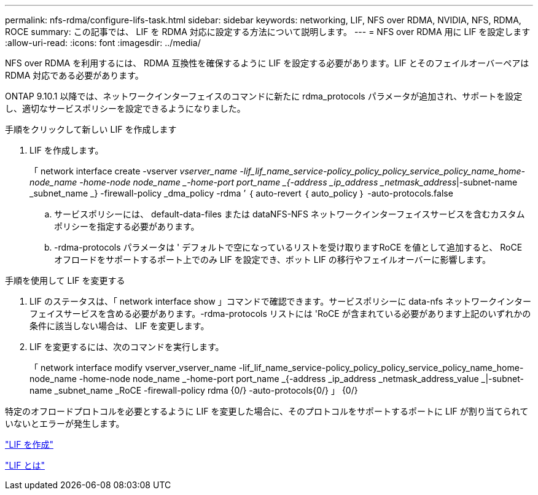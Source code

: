 ---
permalink: nfs-rdma/configure-lifs-task.html 
sidebar: sidebar 
keywords: networking, LIF, NFS over RDMA, NVIDIA, NFS, RDMA, ROCE 
summary: この記事では、 LIF を RDMA 対応に設定する方法について説明します。 
---
= NFS over RDMA 用に LIF を設定します
:allow-uri-read: 
:icons: font
:imagesdir: ../media/


[role="lead"]
NFS over RDMA を利用するには、 RDMA 互換性を確保するように LIF を設定する必要があります。LIF とそのフェイルオーバーペアは RDMA 対応である必要があります。

ONTAP 9.10.1 以降では、ネットワークインターフェイスのコマンドに新たに rdma_protocols パラメータが追加され、サポートを設定し、適切なサービスポリシーを設定できるようになりました。

.手順をクリックして新しい LIF を作成します
. LIF を作成します。
+
「 network interface create -vserver _vserver_name -lif_lif_name_service-policy_policy_policy_service_policy_name_home-node_name -home-node node_name _-home-port port_name _{-address _ip_address _netmask_address_|-subnet-name _subnet_name _} -firewall-policy _dma_policy -rdma ’ ｛ auto-revert ｛ auto_policy ｝ -auto-protocols.false

+
.. サービスポリシーには、 default-data-files または dataNFS-NFS ネットワークインターフェイスサービスを含むカスタムポリシーを指定する必要があります。
.. -rdma-protocols パラメータは ' デフォルトで空になっているリストを受け取りますRoCE を値として追加すると、 RoCE オフロードをサポートするポート上でのみ LIF を設定でき、ボット LIF の移行やフェイルオーバーに影響します。




.手順を使用して LIF を変更する
. LIF のステータスは、「 network interface show 」コマンドで確認できます。サービスポリシーに data-nfs ネットワークインターフェイスサービスを含める必要があります。-rdma-protocols リストには 'RoCE が含まれている必要があります上記のいずれかの条件に該当しない場合は、 LIF を変更します。
. LIF を変更するには、次のコマンドを実行します。
+
「 network interface modify vserver_vserver_name -lif_lif_name_service-policy_policy_policy_service_policy_name_home-node_name -home-node node_name _-home-port port_name _{-address _ip_address _netmask_address_value _|-subnet-name _subnet_name _RoCE -firewall-policy rdma {0/} -auto-protocols{0/} 」 {0/}



特定のオフロードプロトコルを必要とするように LIF を変更した場合に、そのプロトコルをサポートするポートに LIF が割り当てられていないとエラーが発生します。

link:../networking/create_a_lif.html["LIF を作成"]

link:../networking/what_lifs_are.html["LIF とは"]
